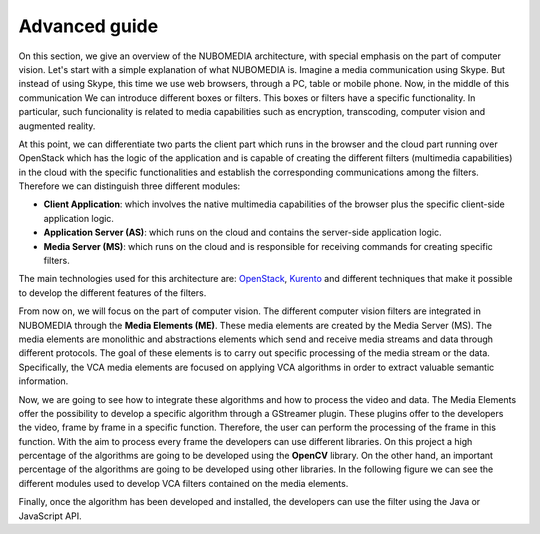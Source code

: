 .. _advanced_guide:
	     
%%%%%%%%%%%%%%
Advanced guide
%%%%%%%%%%%%%%

On this section, we give an overview of the NUBOMEDIA architecture, with special
emphasis on the part of computer vision. Let's start with a simple explanation
of what NUBOMEDIA is. Imagine a media communication using Skype. But instead of
using Skype, this time we use web browsers, through a PC, table or mobile
phone. Now, in the middle of this communication We can introduce different
boxes or filters. This boxes or filters have a specific functionality. In
particular, such funcionality is related to media capabilities such as
encryption, transcoding, computer vision and augmented reality.

At this point, we can differentiate two parts the client part which  runs in the
browser and the cloud part running over OpenStack which has the logic of the
application and is capable of creating the  different filters (multimedia
capabilities) in the cloud with the specific functionalities and establish the
corresponding communications among the filters. Therefore we can distinguish
three different modules:

- **Client Application**: which involves the native multimedia capabilities of
  the browser plus the specific client-side application logic.

- **Application Server (AS)**: which runs on the cloud and  contains the
  server-side application logic.

- **Media Server (MS)**: which runs on the cloud and is responsible for
  receiving commands for creating specific filters.

.. image:: images/browsers.jpg
   :alt:    VCA filters for NUBOMEDIA
   :align:  center
   :width:  480

The main technologies used for this architecture are:
`OpenStack <https://www.openstack.org>`__, `Kurento <http://www.kurento.org>`__
and different techniques that make it possible  to develop the different
features of the filters.

From now on, we will focus on the part of computer vision. The different
computer vision filters are integrated in NUBOMEDIA through the
**Media Elements (ME)**. These media elements are created by the Media Server
(MS). The media elements are monolithic and abstractions elements which send
and receive media streams and data through different protocols. The goal of
these elements is to carry out specific processing of the media stream or the
data. Specifically, the VCA media elements are focused on  applying VCA
algorithms in order to extract valuable semantic information.

Now, we are going to see how to integrate these algorithms and how to  process
the video and data. The Media Elements offer the possibility to develop a
specific algorithm through a GStreamer plugin. These plugins offer to the
developers the video, frame by frame in a specific function. Therefore, the
user can perform the  processing of the frame in this function. With the aim to
process every frame the developers can use different libraries. On this project
a high percentage of the  algorithms are going to be developed using the
**OpenCV** library. On the other hand, an important percentage of the
algorithms are going to be developed using other libraries. In the following
figure we can see the different modules used to develop  VCA filters contained
on the media elements.

.. image:: images/vca_arch.jpg
   :alt:    VCA filters architecture
   :align:  center
   :width:  320

Finally, once the algorithm has been developed and installed, the developers can
use the filter using the Java or JavaScript API.
